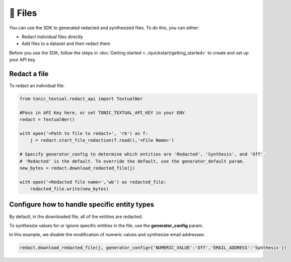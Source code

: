 📄 Files
==================

You can use the SDK to generated redacted and synthesized files. To do this, you can either:

- Redact individual files directly
- Add files to a dataset and then redact them

Before you use the SDK, follow the steps in :doc:`Getting started <../quickstart/getting_started>` to create and set up your API key.

Redact a file
----------------

To redact an individual file:

.. code-block:: python

    from tonic_textual.redact_api import TextualNer

    #Pass in API Key here, or set TONIC_TEXTUAL_API_KEY in your ENV
    redact = TextualNer()

    with open('<Path to file to redact>', 'rb') as f:
        j = redact.start_file_redaction(f.read(),'<File Name>')

    # Specify generator_config to determine which entities are 'Redacted', 'Synthesis', and 'Off'. 
    # 'Redacted' is the default. To override the default, use the generator_default param.
    new_bytes = redact.download_redacted_file(j)

    with open('<Redacted file name>','wb') as redacted_file:
        redacted_file.write(new_bytes)

Configure how to handle specific entity types
--------------------------------------------

By default, in the downloaded file, all of the entities are redacted.

To synthesize values for or ignore specific entities in the file, use the **generator_config** param.

In this example, we disable the modification of numeric values and synthesize email addresses:

.. code-block:: python

    redact.download_redacted_file(j, generator_config={'NUMERIC_VALUE':'Off','EMAIL_ADDRESS':'Synthesis'})
